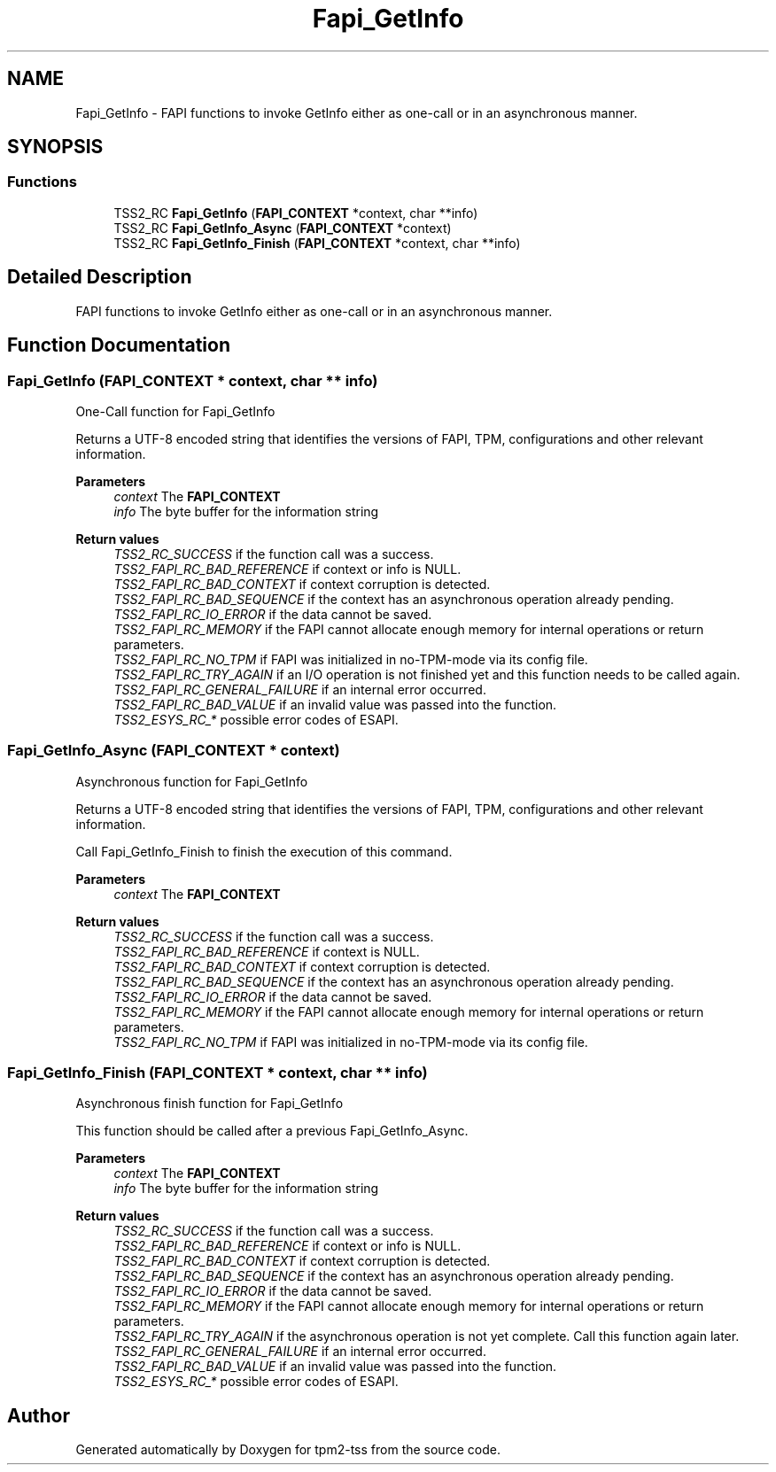 .TH "Fapi_GetInfo" 3 "Mon May 15 2023" "Version 4.0.1-44-g8699ab39" "tpm2-tss" \" -*- nroff -*-
.ad l
.nh
.SH NAME
Fapi_GetInfo \- FAPI functions to invoke GetInfo either as one-call or in an asynchronous manner\&.  

.SH SYNOPSIS
.br
.PP
.SS "Functions"

.in +1c
.ti -1c
.RI "TSS2_RC \fBFapi_GetInfo\fP (\fBFAPI_CONTEXT\fP *context, char **info)"
.br
.ti -1c
.RI "TSS2_RC \fBFapi_GetInfo_Async\fP (\fBFAPI_CONTEXT\fP *context)"
.br
.ti -1c
.RI "TSS2_RC \fBFapi_GetInfo_Finish\fP (\fBFAPI_CONTEXT\fP *context, char **info)"
.br
.in -1c
.SH "Detailed Description"
.PP 
FAPI functions to invoke GetInfo either as one-call or in an asynchronous manner\&. 


.SH "Function Documentation"
.PP 
.SS "Fapi_GetInfo (\fBFAPI_CONTEXT\fP * context, char ** info)"
One-Call function for Fapi_GetInfo
.PP
Returns a UTF-8 encoded string that identifies the versions of FAPI, TPM, configurations and other relevant information\&.
.PP
\fBParameters\fP
.RS 4
\fIcontext\fP The \fBFAPI_CONTEXT\fP 
.br
\fIinfo\fP The byte buffer for the information string
.RE
.PP
\fBReturn values\fP
.RS 4
\fITSS2_RC_SUCCESS\fP if the function call was a success\&. 
.br
\fITSS2_FAPI_RC_BAD_REFERENCE\fP if context or info is NULL\&. 
.br
\fITSS2_FAPI_RC_BAD_CONTEXT\fP if context corruption is detected\&. 
.br
\fITSS2_FAPI_RC_BAD_SEQUENCE\fP if the context has an asynchronous operation already pending\&. 
.br
\fITSS2_FAPI_RC_IO_ERROR\fP if the data cannot be saved\&. 
.br
\fITSS2_FAPI_RC_MEMORY\fP if the FAPI cannot allocate enough memory for internal operations or return parameters\&. 
.br
\fITSS2_FAPI_RC_NO_TPM\fP if FAPI was initialized in no-TPM-mode via its config file\&. 
.br
\fITSS2_FAPI_RC_TRY_AGAIN\fP if an I/O operation is not finished yet and this function needs to be called again\&. 
.br
\fITSS2_FAPI_RC_GENERAL_FAILURE\fP if an internal error occurred\&. 
.br
\fITSS2_FAPI_RC_BAD_VALUE\fP if an invalid value was passed into the function\&. 
.br
\fITSS2_ESYS_RC_*\fP possible error codes of ESAPI\&. 
.RE
.PP

.SS "Fapi_GetInfo_Async (\fBFAPI_CONTEXT\fP * context)"
Asynchronous function for Fapi_GetInfo
.PP
Returns a UTF-8 encoded string that identifies the versions of FAPI, TPM, configurations and other relevant information\&.
.PP
Call Fapi_GetInfo_Finish to finish the execution of this command\&.
.PP
\fBParameters\fP
.RS 4
\fIcontext\fP The \fBFAPI_CONTEXT\fP
.RE
.PP
\fBReturn values\fP
.RS 4
\fITSS2_RC_SUCCESS\fP if the function call was a success\&. 
.br
\fITSS2_FAPI_RC_BAD_REFERENCE\fP if context is NULL\&. 
.br
\fITSS2_FAPI_RC_BAD_CONTEXT\fP if context corruption is detected\&. 
.br
\fITSS2_FAPI_RC_BAD_SEQUENCE\fP if the context has an asynchronous operation already pending\&. 
.br
\fITSS2_FAPI_RC_IO_ERROR\fP if the data cannot be saved\&. 
.br
\fITSS2_FAPI_RC_MEMORY\fP if the FAPI cannot allocate enough memory for internal operations or return parameters\&. 
.br
\fITSS2_FAPI_RC_NO_TPM\fP if FAPI was initialized in no-TPM-mode via its config file\&. 
.RE
.PP

.SS "Fapi_GetInfo_Finish (\fBFAPI_CONTEXT\fP * context, char ** info)"
Asynchronous finish function for Fapi_GetInfo
.PP
This function should be called after a previous Fapi_GetInfo_Async\&.
.PP
\fBParameters\fP
.RS 4
\fIcontext\fP The \fBFAPI_CONTEXT\fP 
.br
\fIinfo\fP The byte buffer for the information string
.RE
.PP
\fBReturn values\fP
.RS 4
\fITSS2_RC_SUCCESS\fP if the function call was a success\&. 
.br
\fITSS2_FAPI_RC_BAD_REFERENCE\fP if context or info is NULL\&. 
.br
\fITSS2_FAPI_RC_BAD_CONTEXT\fP if context corruption is detected\&. 
.br
\fITSS2_FAPI_RC_BAD_SEQUENCE\fP if the context has an asynchronous operation already pending\&. 
.br
\fITSS2_FAPI_RC_IO_ERROR\fP if the data cannot be saved\&. 
.br
\fITSS2_FAPI_RC_MEMORY\fP if the FAPI cannot allocate enough memory for internal operations or return parameters\&. 
.br
\fITSS2_FAPI_RC_TRY_AGAIN\fP if the asynchronous operation is not yet complete\&. Call this function again later\&. 
.br
\fITSS2_FAPI_RC_GENERAL_FAILURE\fP if an internal error occurred\&. 
.br
\fITSS2_FAPI_RC_BAD_VALUE\fP if an invalid value was passed into the function\&. 
.br
\fITSS2_ESYS_RC_*\fP possible error codes of ESAPI\&. 
.RE
.PP

.SH "Author"
.PP 
Generated automatically by Doxygen for tpm2-tss from the source code\&.
